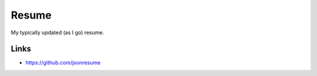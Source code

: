 ======
Resume
======

My typically updated (as I go) resume.

Links
-----

- https://github.com/jsonresume

